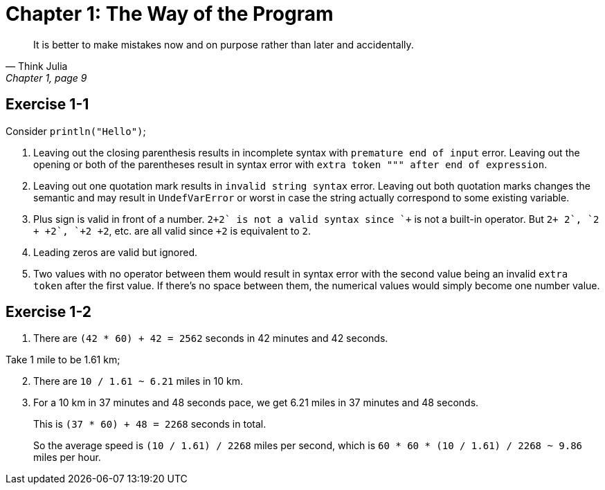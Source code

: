 = Chapter 1: The Way of the Program

[quote, "Think Julia", "Chapter 1, page 9"]
It is better to make mistakes now and on purpose rather than later and accidentally.

== Exercise 1-1

Consider `println("Hello")`;

. Leaving out the closing parenthesis results in incomplete syntax with `premature end of input` error.
  Leaving out the opening or both of the parentheses result in syntax error with `extra token """ after end of expression`.

. Leaving out one quotation mark results in `invalid string syntax` error.
  Leaving out both quotation marks changes the semantic and may result in `UndefVarError` or worst in case the string actually correspond to some existing variable.

. Plus sign is valid in front of a number.
  `2\++2` is not a valid syntax since `++` is not a built-in operator.
  But `2+ +2`, `2 + +2`, `+2+ +2`, etc. are all valid since `+2` is equivalent to `2`.

. Leading zeros are valid but ignored.

. Two values with no operator between them would result in syntax error with the second value being an invalid `extra token` after the first value.
  If there's no space between them, the numerical values would simply become one number value.

== Exercise 1-2

. There are `(42 * 60) + 42 = 2562` seconds in 42 minutes and 42 seconds.

Take 1 mile to be 1.61 km;

[start=2]
. There are `10 / 1.61 ~ 6.21` miles in 10 km.

. For a 10 km in 37 minutes and 48 seconds pace,
  we get 6.21 miles in 37 minutes and 48 seconds.
+
This is `(37 * 60) + 48 = 2268` seconds in total.
+
So the average speed is `(10 / 1.61) / 2268` miles per second,
which is `60 * 60 * (10 / 1.61) / 2268 ~ 9.86` miles per hour.
